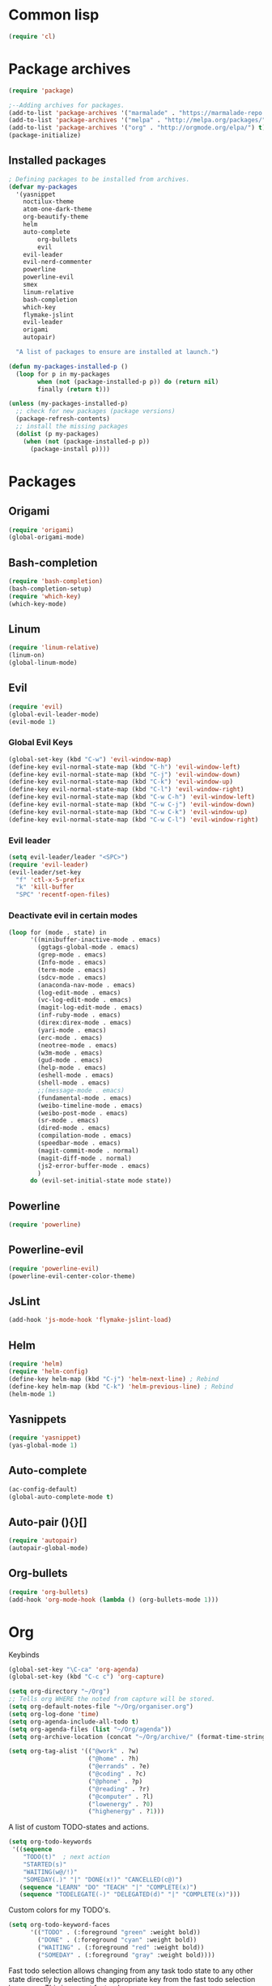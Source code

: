 
* Common lisp
#+BEGIN_SRC emacs-lisp
(require 'cl)
#+END_SRC
* Package archives
#+BEGIN_SRC emacs-lisp
(require 'package)

;--Adding archives for packages.
(add-to-list 'package-archives '("marmalade" . "https://marmalade-repo.org/packages/"))
(add-to-list 'package-archives '("melpa" . "http://melpa.org/packages/"))
(add-to-list 'package-archives '("org" . "http://orgmode.org/elpa/") t) 
(package-initialize)
#+END_SRC
** Installed packages
#+BEGIN_SRC emacs-lisp
; Defining packages to be installed from archives.
(defvar my-packages
  '(yasnippet
    noctilux-theme
    atom-one-dark-theme
    org-beautify-theme
    helm
    auto-complete
        org-bullets
        evil
	evil-leader
	evil-nerd-commenter
	powerline
	powerline-evil
	smex
	linum-relative
	bash-completion
	which-key
	flymake-jslint
	evil-leader
	origami
	autopair)
 
  "A list of packages to ensure are installed at launch.")
 
(defun my-packages-installed-p ()
  (loop for p in my-packages
        when (not (package-installed-p p)) do (return nil)
        finally (return t)))
 
(unless (my-packages-installed-p)
  ;; check for new packages (package versions)
  (package-refresh-contents)
  ;; install the missing packages
  (dolist (p my-packages)
    (when (not (package-installed-p p))
      (package-install p))))

#+END_SRC
 
# Here you will find all my EMACS-config, more or less catigorized by random(?)
* Packages

** Origami 
#+BEGIN_SRC emacs-lisp
(require 'origami)
(global-origami-mode)
#+END_SRC
** Bash-completion
#+BEGIN_SRC emacs-lisp
(require 'bash-completion)
(bash-completion-setup)
(require 'which-key)
(which-key-mode)

#+END_SRC
** Linum
#+BEGIN_SRC emacs-lisp
(require 'linum-relative)
(linum-on)
(global-linum-mode)
#+END_SRC

** Evil
#+BEGIN_SRC emacs-lisp
(require 'evil)
(global-evil-leader-mode)
(evil-mode 1)
#+END_SRC

*** Global Evil Keys
#+BEGIN_SRC emacs-lisp
  (global-set-key (kbd "C-w") 'evil-window-map)
  (define-key evil-normal-state-map (kbd "C-h") 'evil-window-left)
  (define-key evil-normal-state-map (kbd "C-j") 'evil-window-down)
  (define-key evil-normal-state-map (kbd "C-k") 'evil-window-up)
  (define-key evil-normal-state-map (kbd "C-l") 'evil-window-right)
  (define-key evil-normal-state-map (kbd "C-w C-h") 'evil-window-left)
  (define-key evil-normal-state-map (kbd "C-w C-j") 'evil-window-down)
  (define-key evil-normal-state-map (kbd "C-w C-k") 'evil-window-up)
  (define-key evil-normal-state-map (kbd "C-w C-l") 'evil-window-right)
#+END_SRC

*** Evil leader
#+BEGIN_SRC emacs-lisp
(setq evil-leader/leader "<SPC>")
(require 'evil-leader)
(evil-leader/set-key
  "f" 'ctl-x-5-prefix
  "k" 'kill-buffer
  "SPC" 'recentf-open-files)
#+END_SRC
  
*** Deactivate evil in certain modes
#+BEGIN_SRC emacs-lisp
(loop for (mode . state) in
      '((minibuffer-inactive-mode . emacs)
        (ggtags-global-mode . emacs)
        (grep-mode . emacs)
        (Info-mode . emacs)
        (term-mode . emacs)
        (sdcv-mode . emacs)
        (anaconda-nav-mode . emacs)
        (log-edit-mode . emacs)
        (vc-log-edit-mode . emacs)
        (magit-log-edit-mode . emacs)
        (inf-ruby-mode . emacs)
        (direx:direx-mode . emacs)
        (yari-mode . emacs)
        (erc-mode . emacs)
        (neotree-mode . emacs)
        (w3m-mode . emacs)
        (gud-mode . emacs)
        (help-mode . emacs)
        (eshell-mode . emacs)
        (shell-mode . emacs)
        ;;(message-mode . emacs)
        (fundamental-mode . emacs)
        (weibo-timeline-mode . emacs)
        (weibo-post-mode . emacs)
        (sr-mode . emacs)
        (dired-mode . emacs)
        (compilation-mode . emacs)
        (speedbar-mode . emacs)
        (magit-commit-mode . normal)
        (magit-diff-mode . normal)
        (js2-error-buffer-mode . emacs)
        )
      do (evil-set-initial-state mode state))
#+END_SRC
    
** Powerline 
#+BEGIN_SRC emacs-lisp
(require 'powerline)
#+END_SRC

** Powerline-evil
#+BEGIN_SRC emacs-lisp
(require 'powerline-evil)
(powerline-evil-center-color-theme)
#+END_SRC

** JsLint
#+BEGIN_SRC emacs-lisp
(add-hook 'js-mode-hook 'flymake-jslint-load)
#+END_SRC
				
** Helm
#+BEGIN_SRC emacs-lisp
(require 'helm)
(require 'helm-config)
(define-key helm-map (kbd "C-j") 'helm-next-line) ; Rebind
(define-key helm-map (kbd "C-k") 'helm-previous-line) ; Rebind
(helm-mode 1)
#+END_SRC

** Yasnippets
#+BEGIN_SRC emacs-lisp
(require 'yasnippet)
(yas-global-mode 1)
#+END_SRC

** Auto-complete
#+BEGIN_SRC emacs-lisp
(ac-config-default)
(global-auto-complete-mode t)
#+END_SRC

** Auto-pair (){}[]
#+BEGIN_SRC emacs-lisp
(require 'autopair)
(autopair-global-mode)
#+END_SRC

** Org-bullets
#+BEGIN_SRC emacs-lisp
(require 'org-bullets)
(add-hook 'org-mode-hook (lambda () (org-bullets-mode 1)))
#+END_SRC

* Org
  
Keybinds

  #+BEGIN_SRC emacs-lisp
  (global-set-key "\C-ca" 'org-agenda)
  (global-set-key (kbd "C-c c") 'org-capture)
  #+END_SRC
  
#+BEGIN_SRC emacs-lisp
(setq org-directory "~/Org")
;; Tells org WHERE the noted from capture will be stored.
(setq org-default-notes-file "~/Org/organiser.org")
(setq org-log-done 'time)
(setq org-agenda-include-all-todo t)    
(setq org-agenda-files (list "~/Org/agenda"))
(setq org-archive-location (concat "~/Org/archive/" (format-time-string "%Y-%m") ".org::"))
#+END_SRC

#+BEGIN_SRC emacs-lisp
(setq org-tag-alist '(("@work" . ?w)
                      ("@home" . ?h)
                      ("@errands" . ?e)
                      ("@coding" . ?c)
                      ("@phone" . ?p)
                      ("@reading" . ?r)
                      ("@computer" . ?l)
                      ("lowenergy" . ?0)
                      ("highenergy" . ?1)))

#+END_SRC

A list of custom TODO-states and actions.
#+BEGIN_SRC emacs-lisp
(setq org-todo-keywords
 '((sequence
    "TODO(t)"  ; next action
    "STARTED(s)"
    "WAITING(w@/!)"
    "SOMEDAY(.)" "|" "DONE(x!)" "CANCELLED(c@)")
   (sequence "LEARN" "DO" "TEACH" "|" "COMPLETE(x)")
   (sequence "TODELEGATE(-)" "DELEGATED(d)" "|" "COMPLETE(x)")))
#+END_SRC
Custom colors for my TODO's.
#+BEGIN_SRC emacs-lisp
(setq org-todo-keyword-faces
      '(("TODO" . (:foreground "green" :weight bold))
        ("DONE" . (:foreground "cyan" :weight bold))
        ("WAITING" . (:foreground "red" :weight bold))
        ("SOMEDAY" . (:foreground "gray" :weight bold))))
#+END_SRC
Fast todo selection allows changing from any task todo state to any other state directly by selecting the appropriate key from the fast todo selection key menu. This is a great feature!

#+BEGIN_SRC emacs-lisp
(setq org-use-fast-todo-selection t)
#+END_SRC

#+BEGIN_SRC emacs-lisp
(defun org-archive-done-tasks ()
  "Archive finished or cancelled tasks."
  (interactive)
  (org-map-entries
   (lambda ()
     (org-archive-subtree)
     (setq org-map-continue-from (outline-previous-heading)))
   "TODO=\"DONE\"|TODO=\"CANCELLED\"" (if (org-before-first-heading-p) 'file 'tree)))
#+END_SRC


* Custom Config/Elisp 

** Display recent files on startup.
#+BEGIN_SRC emacs-lisp
(require 'recentf)
(recentf-mode 1)
(setq recentf-max-saved-items 200
      recentf-max-menu-items 20)
(custom-set-variables
 ;; custom-set-variables was added by Custom.
 ;; If you edit it by hand, you could mess it up, so be careful.
 ;; Your init file should contain only one such instance.
 ;; If there is more than one, they won't work right.
 '(initial-buffer-choice (quote recentf-open-files))
 )
#+END_SRC
** Split window on startup
#+BEGIN_SRC emacs-lisp
(split-window-horizontally)
(set-window-buffer (next-window) (find-file "~/Org/Main.org"))
#+END_SRC

** Emacs functions 
# turn off linum mode. I use then when in viewDoc mode for PDF.
   
*** Linum-function
#+BEGIN_SRC emacs-lisp
(defun nolinum ()
  (interactive)
  (message "Deactivated linum mode")
  (global-linum-mode 0)
  (linum-mode 0)
)

(global-set-key (kbd "<f6>") 'nolinum)

(add-hook 'org-mode-hook 'nolinum)
(add-hook 'doc-view-mode-hook' nolinum)

(defun my-evil-modeline-change (default-color)
  "changes the modeline color when the evil mode changes"
  (let ((color (cond ((evil-insert-state-p) '("#002233" . "#ffffff"))
                     ((evil-visual-state-p) '("#330022" . "#ffffff"))
                     ((evil-normal-state-p) default-color)
                     (t '("#440000" . "#ffffff")))))
    (set-face-background 'mode-line (car color))
    (set-face-foreground 'mode-line (cdr color))))

(lexical-let ((default-color (cons (face-background 'mode-line)
                                   (face-foreground 'mode-line))))
  (add-hook 'post-command-hook (lambda () (my-evil-modeline-change default-color))))
#+END_SRC

*** New shell-function
#+BEGIN_SRC emacs-lisp
(defun my-new-shell ()
  (interactive)

  (let (
        (currentbuf (get-buffer-window (current-buffer)))
        (newbuf     (generate-new-buffer-name "*shell*"))
       )

   (generate-new-buffer newbuf)
   (set-window-dedicated-p currentbuf nil)
   (set-window-buffer currentbuf newbuf)
   (shell newbuf)
  )
)
#+END_SRC

*** My-list-function

    #+BEGIN_SRC emacs-lisp

    ;; example. template insertion command
(defun insert-my-list ()
    (interactive)
    (insert "- [ ] "))

    #+END_SRC
* Cosmetic 
#+BEGIN_SRC emacs-lisp
(set-frame-font "Source Code Pro-16" nil t)
(menu-bar-mode -1)
(toggle-scroll-bar -1)
(tool-bar-mode -1)
#+END_SRC

** Themes 
#+BEGIN_SRC emacs-lisp
(load-theme 'atom-one-dark t)

#+END_SRC 
* Keybinds

#+BEGIN_SRC emacs-lisp
(global-set-key (kbd "C-c C--") 'insert-my-list)
(global-set-key (kbd "M-s")'my-new-shell)
(global-set-key (kbd "M-d") 'recentf-open-more-files)
(global-set-key (kbd "C-a") 'org-archive-done-tasks)
(global-set-key (kbd "<f2>") 'org-babel-tangle)

(add-hook 'origami-mode-hook
          (lambda () (local-set-key (kbd "C-c j") 'origami-recursively-toggle-node)))

(add-hook 'origami-mode-hook
          (lambda () (local-set-key (kbd "C-c k") 'origami-show-node)))

(add-hook 'origami-mode-hook
          (lambda () (local-set-key (kbd "C-c l") 'origami-close-all-nodes)))

(custom-set-faces
 ;; custom-set-faces was added by Custom.
 ;; If you edit it by hand, you could mess it up, so be careful.
 ;; Your init file should contain only one such instance.
 ;; If there is more than one, they won't work right.
 '(powerline-evil-normal-face ((t (:inherit powerline-evil-base-face :background "dark green")))))
#+END_SRC
* Misc

Make it so i can type "y" instead of "yes" when prompted.
#+BEGIN_SRC emacs-lisp
(fset 'yes-or-no-p 'y-or-n-p)
#+END_SRC


